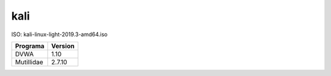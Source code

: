 kali
====

ISO: kali-linux-light-2019.3-amd64.iso

==========================  =======
Programa                    Version
==========================  =======
DVWA                        1.10
Mutillidae                  2.7.10
==========================  =======





